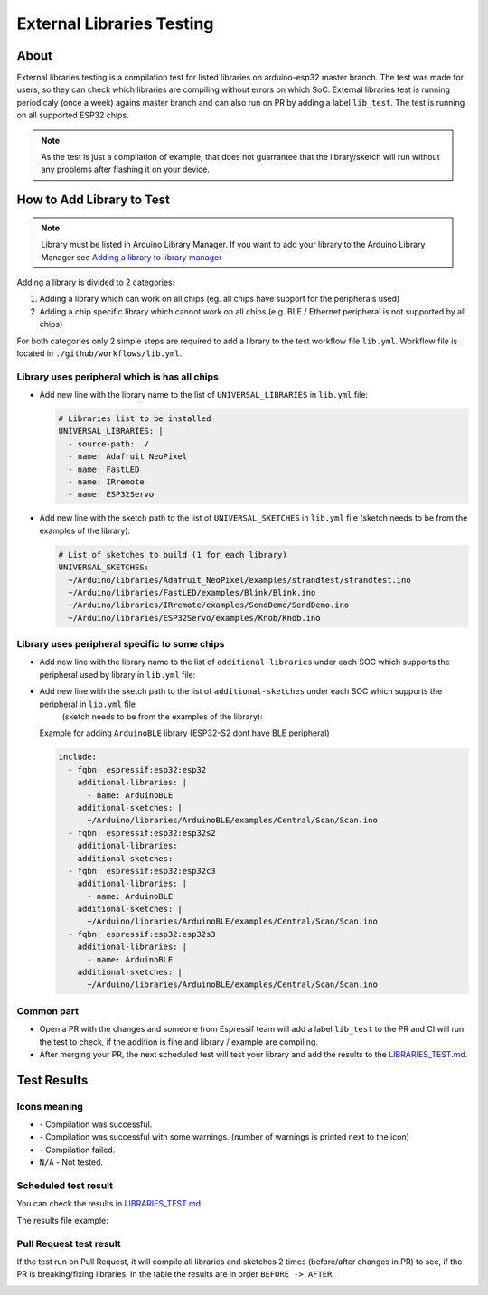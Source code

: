 ##########################
External Libraries Testing
##########################

About
-----

External libraries testing is a compilation test for listed libraries on arduino-esp32 master branch. The test was made for users, so they can check which libraries are compiling without errors on which SoC.
External libraries test is running periodicaly (once a week) agains master branch and can also run on PR by adding a label ``lib_test``.
The test is running on all supported ESP32 chips.

.. note:: 
  As the test is just a compilation of example, that does not guarrantee that the library/sketch will run without any problems after flashing it on your device.

How to Add Library to Test
--------------------------

.. note:: 
  Library must be listed in Arduino Library Manager. 
  If you want to add your library to the Arduino Library Manager see `Adding a library to library manager <https://github.com/arduino/library-registry#adding-a-library-to-library-manager>`_

Adding a library is divided to 2 categories:

1. Adding a library which can work on all chips (eg. all chips have support for the peripherals used)
2. Adding a chip specific library which cannot work on all chips (e.g. BLE / Ethernet peripheral is not supported by all chips)
   
For both categories only 2 simple steps are required to add a library to the test workflow file ``lib.yml``.
Workflow file is located in ``./github/workflows/lib.yml``.

Library uses peripheral which is has all chips
**********************************************

* Add new line with the library name to the list of ``UNIVERSAL_LIBRARIES`` in ``lib.yml`` file:
   
  .. code-block:: yaml

    # Libraries list to be installed
    UNIVERSAL_LIBRARIES: |
      - source-path: ./
      - name: Adafruit NeoPixel
      - name: FastLED
      - name: IRremote
      - name: ESP32Servo

* Add new line with the sketch path to the list of ``UNIVERSAL_SKETCHES`` in ``lib.yml`` file (sketch needs to be from the examples of the library):
   
  .. code-block:: yaml

    # List of sketches to build (1 for each library)
    UNIVERSAL_SKETCHES: 
      ~/Arduino/libraries/Adafruit_NeoPixel/examples/strandtest/strandtest.ino
      ~/Arduino/libraries/FastLED/examples/Blink/Blink.ino
      ~/Arduino/libraries/IRremote/examples/SendDemo/SendDemo.ino
      ~/Arduino/libraries/ESP32Servo/examples/Knob/Knob.ino

Library uses peripheral specific to some chips
**********************************************

* Add new line with the library name to the list of ``additional-libraries`` under each SOC which supports the peripheral used by library in ``lib.yml`` file:
   
* Add new line with the sketch path to the list of ``additional-sketches`` under each SOC which supports the peripheral in ``lib.yml`` file 
   (sketch needs to be from the examples of the library):
   
  Example for adding ``ArduinoBLE`` library (ESP32-S2 dont have BLE peripheral)

  .. code-block:: yaml

    include:
      - fqbn: espressif:esp32:esp32
        additional-libraries: |
          - name: ArduinoBLE
        additional-sketches: |
          ~/Arduino/libraries/ArduinoBLE/examples/Central/Scan/Scan.ino
      - fqbn: espressif:esp32:esp32s2
        additional-libraries:
        additional-sketches:
      - fqbn: espressif:esp32:esp32c3
        additional-libraries: |
          - name: ArduinoBLE
        additional-sketches: |
          ~/Arduino/libraries/ArduinoBLE/examples/Central/Scan/Scan.ino
      - fqbn: espressif:esp32:esp32s3
        additional-libraries: |
          - name: ArduinoBLE
        additional-sketches: |
          ~/Arduino/libraries/ArduinoBLE/examples/Central/Scan/Scan.ino

Common part
***********

* Open a PR with the changes and someone from Espressif team will add a label ``lib_test`` to the PR and CI will run the test to check, if the addition is fine and library / example are compiling.

* After merging your PR, the next scheduled test will test your library and add the results to the `LIBRARIES_TEST.md`_.
  
Test Results
------------

Icons meaning
*************

* |success| - Compilation was successful.

* |warning| - Compilation was successful with some warnings. (number of warnings is printed next to the icon)

* |fail| - Compilation failed.

* ``N/A`` - Not tested.

Scheduled test result
*********************

You can check the results in `LIBRARIES_TEST.md`_.

The results file example:

.. image:: _static/external_library_test_schedule.png
  :width: 600

Pull Request test result
************************

If the test run on Pull Request, it will compile all libraries and sketches 2 times (before/after changes in PR) to see, if the PR is breaking/fixing libraries.
In the table the results are in order ``BEFORE -> AFTER``.

.. image:: _static/external_library_test_pr.png
  :width: 600

.. |success| image:: _static/green_checkmark.png
   :height: 2ex
   :class: no-scaled-link

.. |warning| image:: _static/warning.png
   :height: 2ex
   :class: no-scaled-link

.. |fail| image:: _static/cross.png
   :height: 2ex
   :class: no-scaled-link

.. _LIBRARIES_TEST.md: https://github.com/espressif/arduino-esp32/LIBRARIES_TEST.md